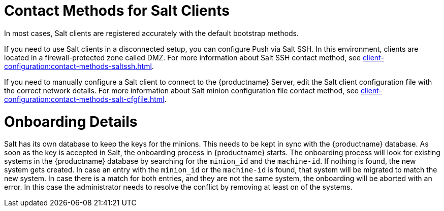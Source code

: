 [[contact-methods-salt]]
= Contact Methods for Salt Clients

In most cases, Salt clients are registered accurately with the default bootstrap methods.

If you need to use Salt clients in a disconnected setup, you can configure Push via Salt SSH.
In this environment, clients are located in a firewall-protected zone called DMZ.
For more information about Salt SSH contact method, see xref:client-configuration:contact-methods-saltssh.adoc[].

If you need to manually configure a Salt client to connect to the {productname} Server, edit the Salt client configuration file with the correct network details.
For more information about Salt minion configuration file contact method, see xref:client-configuration:contact-methods-salt-cfgfile.adoc[].

[[onboarding-details]]
= Onboarding Details

Salt has its own database to keep the keys for the minions. This needs to be kept in sync with the {productname} database.
As soon as the key is accepted in Salt, the onboarding process in {productname} starts.
The onboarding process will look for existing systems in the {productname} database by searching for the ``minion_id`` and the ``machine-id``.
If nothing is found, the new system gets created.
In case an entry with the ``minion_id`` or the ``machine-id`` is found, that system will be migrated to match the new system.
In case there is a match for both entries, and they are not the same system, the onboarding will be aborted with an error.
In this case the administrator needs to resolve the conflict by removing at least on of the systems.
